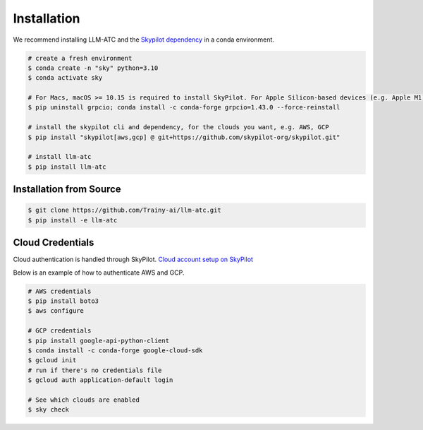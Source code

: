 Installation
============

We recommend installing LLM-ATC and the `Skypilot dependency <https://skypilot.readthedocs.io/en/latest/getting-started/installation.html#installation>`_ in a conda environment.

.. code-block:: console

    # create a fresh environment
    $ conda create -n "sky" python=3.10 
    $ conda activate sky

    # For Macs, macOS >= 10.15 is required to install SkyPilot. For Apple Silicon-based devices (e.g. Apple M1)
    $ pip uninstall grpcio; conda install -c conda-forge grpcio=1.43.0 --force-reinstall

    # install the skypilot cli and dependency, for the clouds you want, e.g. AWS, GCP
    $ pip install "skypilot[aws,gcp] @ git+https://github.com/skypilot-org/skypilot.git"

    # install llm-atc
    $ pip install llm-atc


Installation from Source
------------------------
.. code-block:: console

    $ git clone https://github.com/Trainy-ai/llm-atc.git
    $ pip install -e llm-atc

Cloud Credentials
------------------------

Cloud authentication is handled through SkyPilot. `Cloud account setup on SkyPilot <https://skypilot.readthedocs.io/en/latest/getting-started/installation.html#cloud-account-setup>`_

Below is an example of how to authenticate AWS and GCP.

.. code-block:: console

    # AWS credentials
    $ pip install boto3
    $ aws configure

    # GCP credentials
    $ pip install google-api-python-client
    $ conda install -c conda-forge google-cloud-sdk
    $ gcloud init
    # run if there's no credentials file
    $ gcloud auth application-default login

    # See which clouds are enabled
    $ sky check